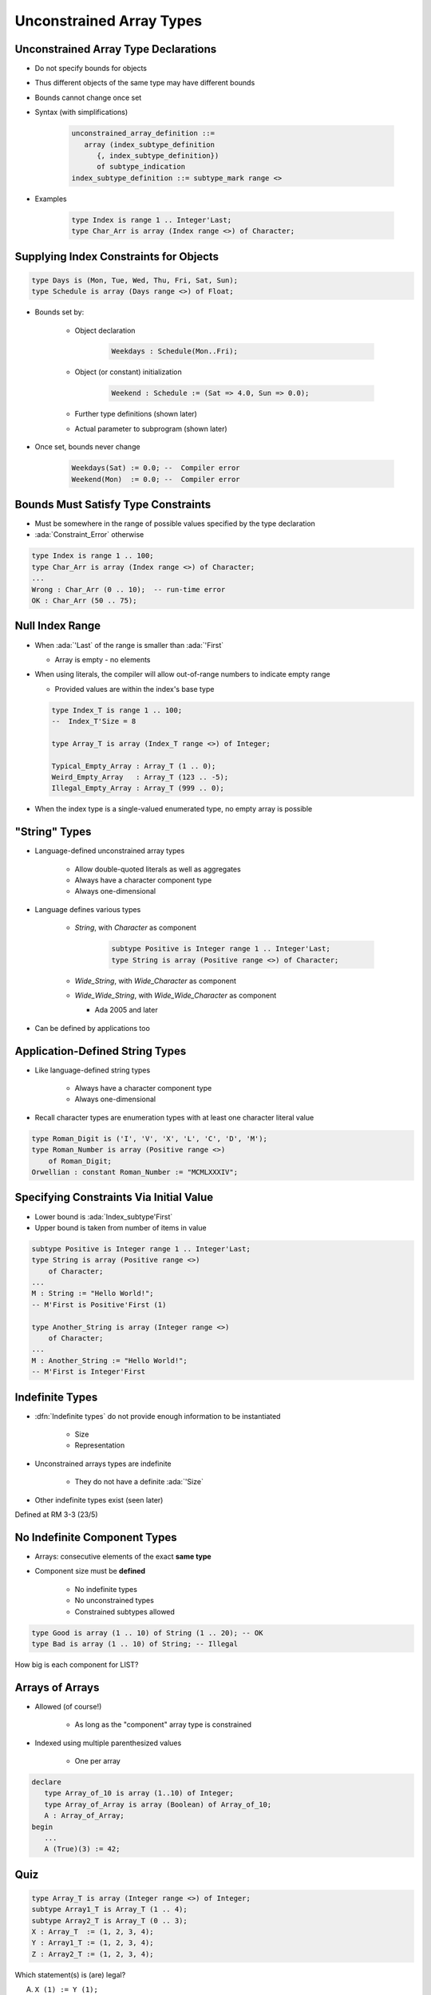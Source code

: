 ===========================
Unconstrained Array Types
===========================

---------------------------------------
Unconstrained Array Type Declarations
---------------------------------------

* Do not specify bounds for objects
* Thus different objects of the same type may have different bounds
* Bounds cannot change once set
* Syntax (with simplifications)

   .. code:: Ada

      unconstrained_array_definition ::=
         array (index_subtype_definition
            {, index_subtype_definition})
            of subtype_indication
      index_subtype_definition ::= subtype_mark range <>

* Examples

   .. code:: Ada

      type Index is range 1 .. Integer'Last;
      type Char_Arr is array (Index range <>) of Character;

-----------------------------------------
Supplying Index Constraints for Objects
-----------------------------------------

.. code:: Ada

   type Days is (Mon, Tue, Wed, Thu, Fri, Sat, Sun);
   type Schedule is array (Days range <>) of Float;

* Bounds set by:

   - Object declaration

      .. code:: Ada

         Weekdays : Schedule(Mon..Fri);

   - Object (or constant) initialization

      .. code:: Ada

         Weekend : Schedule := (Sat => 4.0, Sun => 0.0);

   - Further type definitions (shown later)
   - Actual parameter to subprogram (shown later)

* Once set, bounds never change

   .. code:: Ada

      Weekdays(Sat) := 0.0; --  Compiler error
      Weekend(Mon)  := 0.0; --  Compiler error

---------------------------------------
Bounds Must Satisfy Type Constraints
---------------------------------------

* Must be somewhere in the range of possible values specified by the type declaration
* :ada:`Constraint_Error` otherwise

.. code:: Ada

   type Index is range 1 .. 100;
   type Char_Arr is array (Index range <>) of Character;
   ...
   Wrong : Char_Arr (0 .. 10);  -- run-time error
   OK : Char_Arr (50 .. 75);

------------------
Null Index Range
------------------

* When :ada:`'Last` of the range is smaller than :ada:`'First`

  * Array is empty - no elements

* When using literals, the compiler will allow out-of-range numbers to indicate empty range

  * Provided values are within the index's base type

  .. code:: Ada

   type Index_T is range 1 .. 100;
   --  Index_T'Size = 8

   type Array_T is array (Index_T range <>) of Integer;

   Typical_Empty_Array : Array_T (1 .. 0);
   Weird_Empty_Array   : Array_T (123 .. -5);
   Illegal_Empty_Array : Array_T (999 .. 0);

* When the index type is a single-valued enumerated type, no empty array is possible

----------------
"String" Types
----------------

* Language-defined unconstrained array types

   - Allow double-quoted literals as well as aggregates
   - Always have a character component type
   - Always one-dimensional

* Language defines various types

   - `String`, with `Character` as component

      .. code:: Ada

         subtype Positive is Integer range 1 .. Integer'Last;
         type String is array (Positive range <>) of Character;

   - `Wide_String`, with `Wide_Character` as component
   - `Wide_Wide_String`, with `Wide_Wide_Character` as component

     - Ada 2005 and later

* Can be defined by applications too

----------------------------------
Application-Defined String Types
----------------------------------

* Like language-defined string types

   - Always have a character component type
   - Always one-dimensional

* Recall character types are enumeration types with at least one character literal value

.. code:: Ada

   type Roman_Digit is ('I', 'V', 'X', 'L', 'C', 'D', 'M');
   type Roman_Number is array (Positive range <>)
       of Roman_Digit;
   Orwellian : constant Roman_Number := "MCMLXXXIV";

------------------------------------------
Specifying Constraints Via Initial Value
------------------------------------------

* Lower bound is :ada:`Index_subtype'First`
* Upper bound is taken from number of items in value

.. code:: Ada

   subtype Positive is Integer range 1 .. Integer'Last;
   type String is array (Positive range <>)
       of Character;
   ...
   M : String := "Hello World!";
   -- M'First is Positive'First (1)

   type Another_String is array (Integer range <>)
       of Character;
   ...
   M : Another_String := "Hello World!";
   -- M'First is Integer'First

----------------
Indefinite Types
----------------

* :dfn:`Indefinite types` do not provide enough information to be instantiated

    - Size
    - Representation

* Unconstrained arrays types are indefinite

    - They do not have a definite :ada:`'Size`

* Other indefinite types exist (seen later)

.. container:: speakernote

   Defined at RM 3-3 (23/5)

-------------------------------
No Indefinite Component Types
-------------------------------

* Arrays: consecutive elements of the exact **same type**
* Component size must be **defined**

    - No indefinite types
    - No unconstrained types
    - Constrained subtypes allowed

.. code:: Ada

   type Good is array (1 .. 10) of String (1 .. 20); -- OK
   type Bad is array (1 .. 10) of String; -- Illegal

.. container:: speakernote

   How big is each component for LIST?

------------------
Arrays of Arrays
------------------

* Allowed (of course!)

   - As long as the "component" array type is constrained

* Indexed using multiple parenthesized values

   - One per array

.. code:: Ada

   declare
      type Array_of_10 is array (1..10) of Integer;
      type Array_of_Array is array (Boolean) of Array_of_10;
      A : Array_of_Array;
   begin
      ...
      A (True)(3) := 42;

------
Quiz
------

.. code:: Ada

   type Array_T is array (Integer range <>) of Integer;
   subtype Array1_T is Array_T (1 .. 4);
   subtype Array2_T is Array_T (0 .. 3);
   X : Array_T  := (1, 2, 3, 4);
   Y : Array1_T := (1, 2, 3, 4);
   Z : Array2_T := (1, 2, 3, 4);

.. container:: columns

 .. container:: column

   Which statement(s) is (are) legal?

   A. ``X (1) := Y (1);``
   B. :answermono:`Y (1) := Z (1);`
   C. :answermono:`Y := X;`
   D. :answermono:`Z := X;`

 .. container:: column

  .. container:: animate

   Explanations

   A. :ada:`Array_T` starts at :ada:`Integer'First` not :ada:`1`
   B. OK, both in range
   C. OK, same type and size
   D. OK, same type and size

------
Quiz
------

.. code:: Ada

    type My_Array is array (Boolean range <>) of Boolean;

    O : My_Array (False .. False) := (others => True);

What is the value of :ada:`O (True)`?

A. :ada:`False`
B. :ada:`True`
C. None: Compilation error
D. :answer:`None: Run-time error`

.. container:: animate

    :ada:`True` is not a valid index for :ada:`O`.

    NB: GNAT will emit a warning by default.

------
Quiz
------

.. code:: Ada

    type My_Array is array (Positive range <>) of Boolean;

    O : My_Array (0 .. -1) := (others => True);

What is the value of :ada:`O'Length`?

A. 1
B. :answer:`0`
C. None: Compilation error
D. None: Run-time error

.. container:: animate

    When the second index is less than the first index, this is an empty array.
    For empty arrays, the index can be out of range for the index type.

